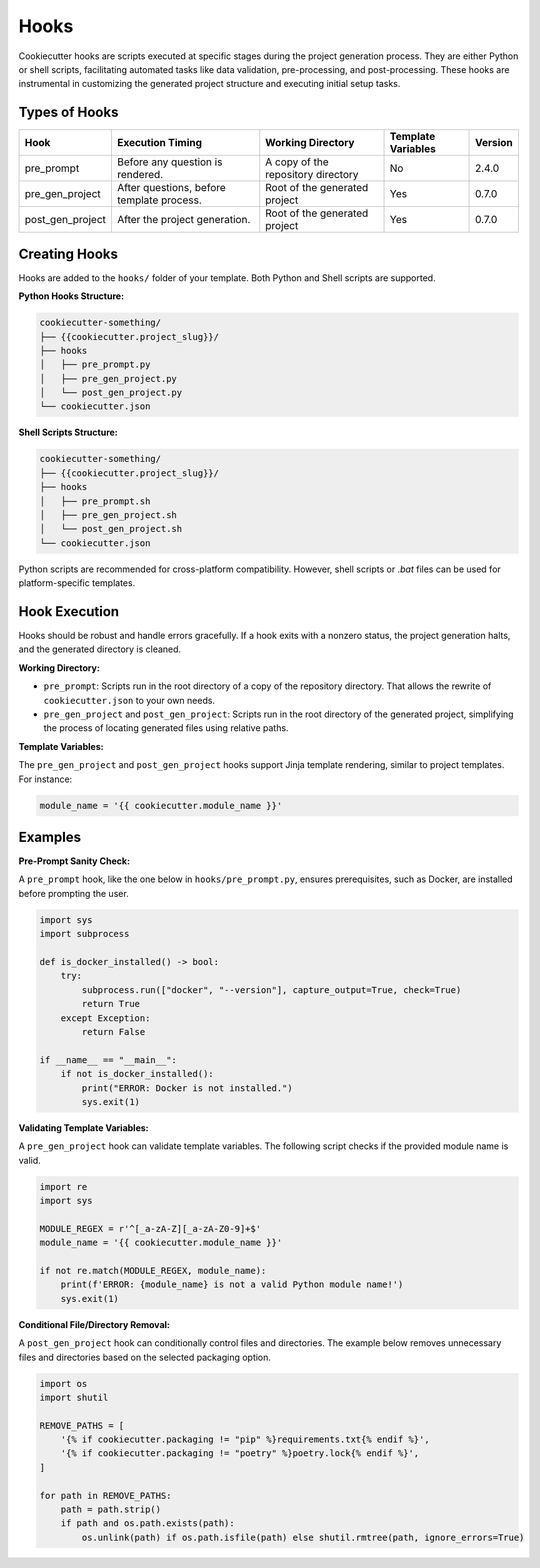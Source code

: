 Hooks
=====

Cookiecutter hooks are scripts executed at specific stages during the project generation process. They are either Python or shell scripts, facilitating automated tasks like data validation, pre-processing, and post-processing. These hooks are instrumental in customizing the generated project structure and executing initial setup tasks.

Types of Hooks
--------------

+------------------+------------------------------------------+------------------------------------------+--------------------+----------+
| Hook             | Execution Timing                         | Working Directory                        | Template Variables | Version  |
+==================+==========================================+==========================================+====================+==========+
| pre_prompt       | Before any question is rendered.         | A copy of the repository directory       | No                 | 2.4.0    |
+------------------+------------------------------------------+------------------------------------------+--------------------+----------+
| pre_gen_project  | After questions, before template process.| Root of the generated project            | Yes                | 0.7.0    |
+------------------+------------------------------------------+------------------------------------------+--------------------+----------+
| post_gen_project | After the project generation.            | Root of the generated project            | Yes                | 0.7.0    |
+------------------+------------------------------------------+------------------------------------------+--------------------+----------+

Creating Hooks
--------------

Hooks are added to the ``hooks/`` folder of your template. Both Python and Shell scripts are supported.

**Python Hooks Structure:**

.. code-block::

    cookiecutter-something/
    ├── {{cookiecutter.project_slug}}/
    ├── hooks
    │   ├── pre_prompt.py
    │   ├── pre_gen_project.py
    │   └── post_gen_project.py
    └── cookiecutter.json

**Shell Scripts Structure:**

.. code-block::

    cookiecutter-something/
    ├── {{cookiecutter.project_slug}}/
    ├── hooks
    │   ├── pre_prompt.sh
    │   ├── pre_gen_project.sh
    │   └── post_gen_project.sh
    └── cookiecutter.json

Python scripts are recommended for cross-platform compatibility. However, shell scripts or `.bat` files can be used for platform-specific templates.

Hook Execution
--------------

Hooks should be robust and handle errors gracefully. If a hook exits with a nonzero status, the project generation halts, and the generated directory is cleaned.

**Working Directory:**

* ``pre_prompt``: Scripts run in the root directory of a copy of the repository directory. That allows the rewrite of ``cookiecutter.json`` to your own needs.

* ``pre_gen_project`` and ``post_gen_project``: Scripts run in the root directory of the generated project, simplifying the process of locating generated files using relative paths.

**Template Variables:**

The ``pre_gen_project`` and ``post_gen_project`` hooks support Jinja template rendering, similar to project templates. For instance:

.. code-block:: python

    module_name = '{{ cookiecutter.module_name }}'

Examples
--------

**Pre-Prompt Sanity Check:**

A ``pre_prompt`` hook, like the one below in ``hooks/pre_prompt.py``, ensures prerequisites, such as Docker, are installed before prompting the user.

.. code-block:: python

    import sys
    import subprocess

    def is_docker_installed() -> bool:
        try:
            subprocess.run(["docker", "--version"], capture_output=True, check=True)
            return True
        except Exception:
            return False

    if __name__ == "__main__":
        if not is_docker_installed():
            print("ERROR: Docker is not installed.")
            sys.exit(1)

**Validating Template Variables:**

A ``pre_gen_project`` hook can validate template variables. The following script checks if the provided module name is valid.

.. code-block:: python

    import re
    import sys

    MODULE_REGEX = r'^[_a-zA-Z][_a-zA-Z0-9]+$'
    module_name = '{{ cookiecutter.module_name }}'

    if not re.match(MODULE_REGEX, module_name):
        print(f'ERROR: {module_name} is not a valid Python module name!')
        sys.exit(1)

**Conditional File/Directory Removal:**

A ``post_gen_project`` hook can conditionally control files and directories. The example below removes unnecessary files and directories based on the selected packaging option.

.. code-block:: python

    import os
    import shutil

    REMOVE_PATHS = [
        '{% if cookiecutter.packaging != "pip" %}requirements.txt{% endif %}',
        '{% if cookiecutter.packaging != "poetry" %}poetry.lock{% endif %}',
    ]

    for path in REMOVE_PATHS:
        path = path.strip()
        if path and os.path.exists(path):
            os.unlink(path) if os.path.isfile(path) else shutil.rmtree(path, ignore_errors=True)
